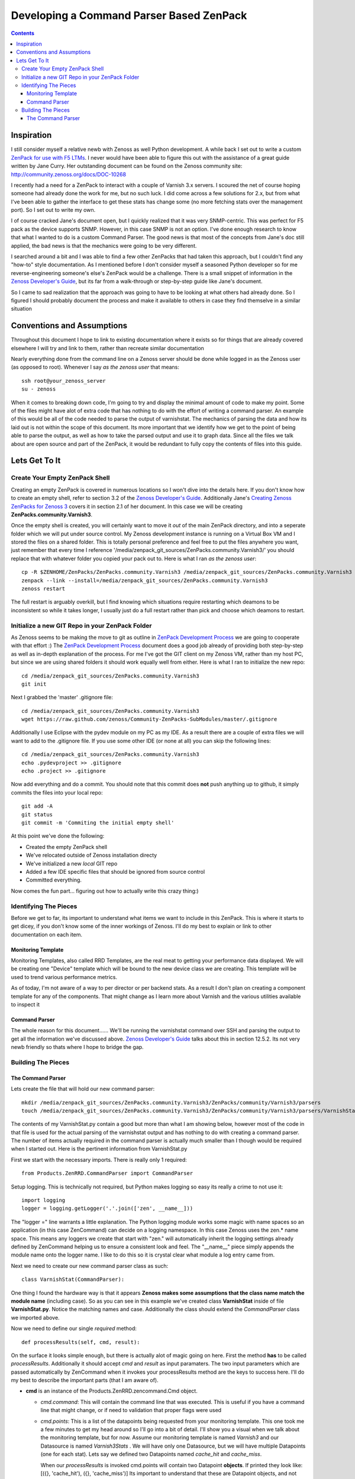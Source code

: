 =========================================
Developing a Command Parser Based ZenPack
=========================================
.. contents::
   :depth: 3

Inspiration
===========
I still consider myself a relative newb with Zenoss as well Python development.
A while back I set out to write a custom `ZenPack for use with F5 LTMs`_. I never
would have been able to figure this out with the assistance of a great guide
written by Jane Curry. Her outstanding document can be found on the Zenoss 
community site: http://community.zenoss.org/docs/DOC-10268

I recently had a need for a ZenPack to interact with a couple of Varnish 3.x
servers. I scoured the net of course hoping someone had already done the work
for me, but no such luck. I did come across a few solutions for 2.x, but
from what I've been able to gather the interface to get these stats has change some
(no more fetching stats over the management port). So I set out to write my own.

I of course cracked Jane's document open, but I quickly realized that it was very
SNMP-centric. This was perfect for F5 pack as the device supports SNMP. However,
in this case SNMP is not an option. I've done enough research to know that what
I wanted to do is a custom Command Parser. The good news is that most of the concepts
from Jane's doc still applied, the bad news is that the mechanics were going to be
very different.

I searched around a bit and I was able to find a few other ZenPacks that had taken
this approach, but I couldn't find any "how-to" style documentation. As I mentioned
before I don't consider myself a seasoned Python developer so for me reverse-engineering
someone's else's ZenPack would be a challenge. There is a small snippet of 
information in the `Zenoss Developer's Guide`_, but its far from a walk-through or 
step-by-step guide like Jane's document.

So I came to sad realization that the approach was going to have to be looking
at what others had already done. So I figured I should probably document the process
and make it available to others in case they find themselve in a similar situation

Conventions and Assumptions
===========================
Throughout this document I hope to link to existing documentation where it exists
so for things that are already covered elsewhere I will try and link to them, rather
than recreate similar documentation

Nearly everything done from the command line on a Zenoss server should be done
while logged in as the Zenoss user (as opposed to root). Whenever I say *as the zenoss user*
that means::

   ssh root@your_zenoss_server
   su - zenoss

When it comes to breaking down code, I'm going to try and display the minimal
amount of code to make my point. Some of the files might have alot of extra
code that has nothing to do with the effort of writing a command parser. An
example of this would be all of the code needed to parse the output of varnishstat.
The mechanics of parsing the data and how its laid out is not within the scope of
this document. Its more important that we identify how we get to the point of 
being able to parse the output, as well as how to take the parsed output
and use it to graph data. Since all the files we talk about are open source
and part of the ZenPack, it would be redundant to fully copy the contents of files
into this guide. 

Lets Get To It
==============
Create Your Empty ZenPack Shell
-------------------------------
Creating an empty ZenPack is covered in numerous locations so I won't dive into the 
details here. If you don't know how to create an empty shell, refer to section
3.2 of the `Zenoss Developer's Guide`_. Additionally Jane's 
`Creating Zenoss ZenPacks for Zenoss 3`_ covers it in section 2.1
of her document. In this case we will be creating **ZenPacks.community.Varnish3**.

Once the empty shell is created, you will certainly want to move it *out* of the
main ZenPack directory, and into a seperate folder which we will put under
source control. My Zenoss development instance is running on a Virtual Box VM
and I stored the files on a shared folder. This is totally personal preference
and feel free to put the files anywhere you want, just remember that every time I
reference '/media/zenpack_git_sources/ZenPacks.community.Varnish3/' you should
replace that with whatever folder you copied your pack out to. Here is what I ran
*as the zenoss user*::

   cp -R $ZENHOME/ZenPacks/ZenPacks.community.Varnish3 /media/zenpack_git_sources/ZenPacks.community.Varnish3
   zenpack --link --install=/media/zenpack_git_sources/ZenPacks.community.Varnish3
   zenoss restart
   
The full restart is arguably overkill, but I find knowing which situations require
restarting which deamons to be inconsistent so while it takes longer, I usually just
do a full restart rather than pick and choose which deamons to restart.

Initialize a new GIT Repo in your ZenPack Folder
------------------------------------------------
As Zenoss seems to be making the move to git as outline in `ZenPack Development Process`_
we are going to cooperate with that effort :) The `ZenPack Development Process`_ 
document does a good job already of providing both step-by-step as well as in-depth
explanation of the process. For me I've got the GIT client on my Zenoss VM, rather
than my host PC, but since we are using shared folders it should work equally well
from either. Here is what I ran to initialize the new repo::

   cd /media/zenpack_git_sources/ZenPacks.community.Varnish3
   git init
   
Next I grabbed the 'master' .gitignore file::

   cd /media/zenpack_git_sources/ZenPacks.community.Varnish3
   wget https://raw.github.com/zenoss/Community-ZenPacks-SubModules/master/.gitignore

Additionally I use Eclipse with the pydev module on my PC as my IDE. As a result 
there are a couple of extra files we will want to add to the .gitignore file. 
If you use some other IDE (or none at all) you can skip the following lines::

   cd /media/zenpack_git_sources/ZenPacks.community.Varnish3
   echo .pydevproject >> .gitignore
   echo .project >> .gitignore
   
Now add everything and do a commit. You should note that this commit does **not** 
push anything up to github, it simply commits the files into your local repo::

   git add -A
   git status
   git commit -m 'Commiting the initial empty shell'
   
At this point we've done the following:

* Created the empty ZenPack shell
* We've relocated outside of Zenoss installation directy
* We've initialized a new *local* GIT repo
* Added a few IDE specific files that should be ignored from source control
* Committed everything.

Now comes the fun part... figuring out how to actually write this crazy thing:)

Identifying The Pieces
----------------------
Before we get to far, its important to understand what items we want to include 
in this ZenPack. This is where it starts to get dicey, if you don't know some of the 
inner workings of Zenoss. I'll do my best to explain or link to other documentation
on each item.

Monitoring Template
+++++++++++++++++++
Monitoring Templates, also called RRD Templates, are the real meat to getting
your performance data displayed. We will be creating one "Device" template which
will be bound to the new device class we are creating. This template will be used
to trend various performance metrics.

As of today, I'm not aware of a way to per director or per backend stats. As a 
result I don't plan on creating a component template for any of the components. 
That might change as I learn more about Varnish and the various utilities available
to inspect it

Command Parser
++++++++++++++
The whole reason for this document...... We'll be running the varnishstat
command over SSH and parsing the output to get all the information we've discussed 
above. `Zenoss Developer's Guide`_ talks about this in section 12.5.2. Its not very
newb friendly so thats where I hope to bridge the gap.

Building The Pieces
-------------------

The Command Parser
++++++++++++++++++
Lets create the file that will hold our new command parser::

    mkdir /media/zenpack_git_sources/ZenPacks.community.Varnish3/ZenPacks/community/Varnish3/parsers
    touch /media/zenpack_git_sources/ZenPacks.community.Varnish3/ZenPacks/community/Varnish3/parsers/VarnishStat.py
   
The contents of my VarnishStat.py contain a good but more than what I am showing 
below, however most of the code in that file is used for the actual parsing
of the varnishstat output and has nothing to do with creating a command parser.
The number of items actually required in the command parser is actually much
smaller than I though would be required when I started out. Here is the 
pertinent information from VarnishStat.py

First we start with the necessary imports. There is really only 1 required::

   from Products.ZenRRD.CommandParser import CommandParser

Setup logging. This is technically not required, but Python makes logging
so easy its really a crime to not use it::
   
   import logging
   logger = logging.getLogger('.'.join(['zen', __name__]))
   
The "logger =" line warrants a little explanation. The Python logging module
works some magic with name spaces so an application (in this case ZenCommand) can
decide on a logging namespace. In this case Zenoss uses the zen.* name space.
This means any loggers we create that start with "zen." will automatically inherit
the logging settings already defined by ZenCommand helping us to ensure a 
consistent look and feel. The "__name__" piece simply appends the module name 
onto the logger name. I like to do this so it is crystal clear what module a log
entry came from.

Next we need to create our new command parser class as such::

   class VarnishStat(CommandParser):
   
One thing I found the hardware way is that it appears **Zenoss makes some
assumptions that the class name match the module name** (including case). So
as you can see in this example we've created class **VarnishStat** inside of
file **VarnishStat.py**. Notice the matching names and case. Additionally the 
class should extend the *CommandParser* class we imported above.

Now we need to define our single *required* method::

      def processResults(self, cmd, result):
      
On the surface it looks simple enough, but there is actually alot of magic going
on here. First the method **has** to be called *processResults*. Additionally
it should accept *cmd* and *result* as input paramaters. The two input parameters
which are passed automatically by ZenCommand when it invokes your processResults
method are the keys to success here. I'll do my best to describe the important
parts (that I am aware of).

*  **cmd** is an instance of the Products.ZenRRD.zencommand.Cmd object.

   * *cmd.command*: This will contain the command line that was executed. This is
     useful if you have a command line that might change, or if need to validation
     that proper flags were used
   * *cmd.points*: This is a list of the datapoints being requested from your
     monitoring template. This one took me a few minutes to get my head around 
     so I'll go into a bit of detail. I'll show you a visual when we talk about
     the monitoring template, but for now. Assume our monitoring template is
     named *Varnish3* and our Datasource is named *Varnish3Stats* . We will have 
     only one Datasource, but we will have multiple Datapoints (one for each stat).
     Lets say we defined two Datapoints named *cache_hit* and *cache_miss*. 
     
     When our *processResults* is invoked cmd.points will contain two Datapoint
     **objects**. If printed they look like: 
     [({}, 'cache_hit'), ({}, 'cache_miss')]
     Its important to understand that these are Datapoint objects, and not 
     simply strings representing the names of the Datapoints.
     
   * *cmd.result*: Is an object instance which contains additional information
     about the results of the executed command.
     
     * *cmd.result.output*: This is the text that was returned from the invoked
       command. This is what you want to parse.
       
     * *cmd.result.exitCode*: This the return code from the invoked command.
       There is a good chance you want to levarage this and only attempting
       parsing on a valid return code.
       
*  **results** is a ParsedResults object which at the time your method is called
   contains two empty lists: *events* and *values*. These will be populated by 
   your *processResults* method. The results object is discussed a bit in 
   section 12.5.2 of the `Zenoss Developer's Guide`_
   
   * *result.events*: This is a list which will have the end result of 
     creating events which will show up in the event console. As you may or
     may not use them, I'm not going to go into alot of detail, but you can
     see an example usage in the *_errors_found* method of the VarnishStat
     parser
     
   * *result.values*: This is the list you'll use to return values for each 
     datapoint which will end up in the actually RRD files. This ends up being
     a list of tuples, where each tuple is a Datapoint, value pairing. In this
     context the Datapoint is the actualy Datapoint object, and no the string
     representation of the Datapoint name. A very contrived example of this
     would look like::
     
      for dp in cmd.points:
         result.values.append((dp, 12345))
         
     This example is fairly stupid as every but illustrates the concept. If you 
     recall the earlier contents of cmd.points, this would end up assigning the
     value "12345" to the cache_hit as well as cache_miss Datapoints.
     
     In the real world "12345" would be replace with the value of the actual 
     Datapoint and not a static value. You can in action toward the tail end
     of the *processResults* method in the *VarnishStat* parser.
     
     So the simpliest, working version of the parser could look like this::
     
      from Products.ZenRRD.CommandParser import CommandParser
      
      class VarnishStat(CommandParser):
          def processResults(self, cmd, result):
            #Do Some Parsing Code
            #....
            for dp in cmd.points:
                  result.values.append((dp, 12345)
     
     Obviously you'll want to fill in the parsing code section with real code
     and add error checking, but that minimal amount of code could actually do
     the trick 

 
.. External References Below. Nothing Below This Line Should Be Rendered


.. _ZenPack for use with F5 LTMs: http://github.com/dpetzel/ZenPacks.community.f5
.. _Zenoss Developer's Guide: http://community.zenoss.org/community/documentation/official_documentation/zenoss-dev-guide
.. _Creating Zenoss ZenPacks for Zenoss 3: http://community.zenoss.org/docs/DOC-10268
.. _ZenPack Development Process: http://community.zenoss.org/docs/DOC-8495 
.. _Zenoss Administration: http://community.zenoss.org/community/documentation/official_documentation/zenoss-guide
